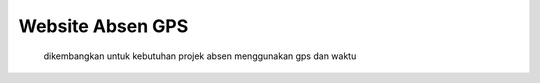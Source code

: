###################
Website Absen GPS
###################

    dikembangkan untuk kebutuhan projek absen menggunakan gps dan waktu